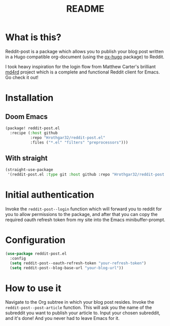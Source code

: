 #+TITLE: README
* What is this?
Reddit-post is a package which allows you to publish your blog post written in a
Hugo compatible org-document (using the [[https://ox-hugo.scripter.co/][ox-hugo]] package) to Reddit.

I took heavy inspiration for the login flow from Matthew Carter's brilliant
[[https://github.com/ahungry/md4rd][md4rd]] project which is a complete and functional Reddit client for Emacs. Go
check it out!

* Installation
** Doom Emacs
#+begin_src emacs-lisp
(package! reddit-post.el
  :recipe (:host github
           :repo "Hrothgar32/reddit-post.el"
           :files ("*.el" "filters" "preprocessors")))
#+end_src

** With straight
#+begin_src emacs-lisp
(straight-use-package
 '(reddit-post.el :type git :host github :repo "Hrothgar32/reddit-post.el"))
#+end_src

* Initial authentication
Invoke the =reddit-post--login= function which will forward you to reddit for
you to allow permissions to the package, and after that you can copy the
required oauth refresh token from my site into the Emacs minibuffer-prompt.

* Configuration
#+begin_src emacs-lisp
(use-package reddit-post.el
  :config
  (setq reddit-post--oauth-refresh-token "your-refresh-token")
  (setq reddit-post--blog-base-url "your-blog-url"))
#+end_src

* How to use it
Navigate to the Org subtree in which your blog post resides. Invoke the
=reddit-post--post-article= function. This will ask you the name of the
subreddit you want to publish your article to. Input your chosen subreddit, and
it's done! And you never had to leave Emacs for it.
